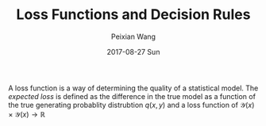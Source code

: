 #+TITLE: Loss Functions and Decision Rules
#+AUTHOR: Peixian Wang
#+DATE: 2017-08-27 Sun 
#+TAGS: :Math:, :ML:

A loss function is a way of determining the quality of a statistical model. The /expected loss/ is defined as the difference in the true model as a function of the true generating probablity distrubtion $q(x, y)$ and a loss function of $\mathcal{Y}(x) \times \mathcal{Y}(x) \rightarrow \mathds{R}$ 
